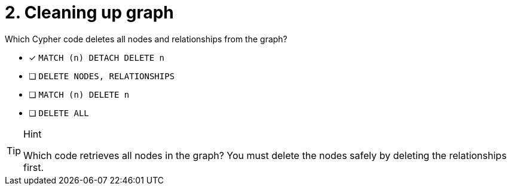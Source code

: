[.question]
= 2. Cleaning up graph

Which Cypher code deletes all nodes and relationships from the graph?

* [x] `MATCH (n) DETACH DELETE n`
* [ ] `DELETE NODES, RELATIONSHIPS`
* [ ] `MATCH (n) DELETE n`
* [ ] `DELETE ALL`


[TIP,role=hint]
.Hint
====
Which code retrieves all nodes in the graph?
You must delete the nodes safely by deleting the relationships first.
====